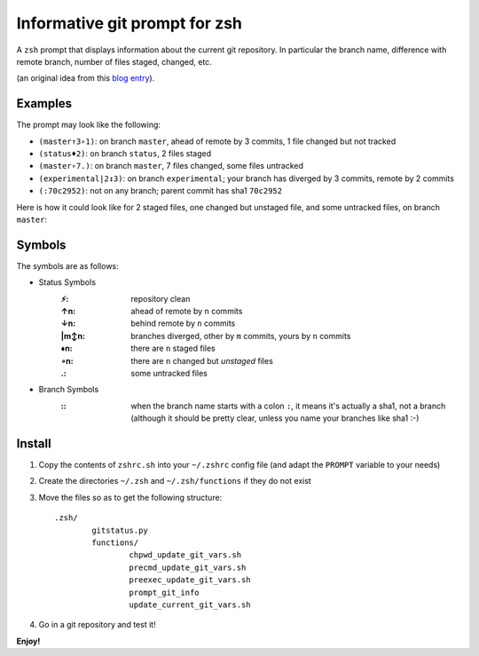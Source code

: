 Informative git prompt for zsh
==============================

A ``zsh`` prompt that displays information about the current git repository.
In particular the branch name, difference with remote branch, number of files staged, changed, etc.

(an original idea from this `blog entry`_).

Examples
--------

The prompt may look like the following: 

* ``(master↑3∘1)``: on branch ``master``, ahead of remote by 3 commits, 1 file changed but not tracked
* ``(status♦2)``: on branch ``status``, 2 files staged
* ``(master∘7.)``: on branch ``master``, 7 files changed, some files untracked
* ``(experimental|2↕3)``: on branch ``experimental``; your branch has diverged by 3 commits, remote by 2 commits
* ``(:70c2952)``: not on any branch; parent commit has sha1 ``70c2952``

Here is how it could look like for 2 staged files, one changed but unstaged file, and some untracked files, on branch ``master``:

.. image:: http://files.droplr.com/files/35740123/14053F.Picture%2022.png
	:alt: Example


.. _blog entry: http://sebastiancelis.com/2009/nov/16/zsh-prompt-git-users/

Symbols
-------

The symbols are as follows:

* Status Symbols
	:⚡: repository clean
	:↑n: ahead of remote by ``n`` commits
	:↓n: behind remote by ``n`` commits
	:\|m↕n: branches diverged, other by ``m`` commits, yours by ``n`` commits
	:♦n: there are ``n`` staged files
	:∘n: there are ``n`` changed but *unstaged* files
	:.: some untracked files

* Branch Symbols
	:\:: when the branch name starts with a colon ``:``, it means it's actually a sha1, not a branch (although it should be pretty clear, unless you name your branches like sha1 :-)

Install
-------

#. Copy the contents of ``zshrc.sh`` into your ``~/.zshrc`` config file (and adapt the ``PROMPT`` variable to your needs)
#. Create the directories ``~/.zsh`` and ``~/.zsh/functions`` if they do not exist
#. Move the files so as to get the following structure::

	.zsh/
		gitstatus.py
		functions/
			chpwd_update_git_vars.sh
			precmd_update_git_vars.sh
			preexec_update_git_vars.sh
			prompt_git_info
			update_current_git_vars.sh

#. Go in a git repository and test it!

**Enjoy!**